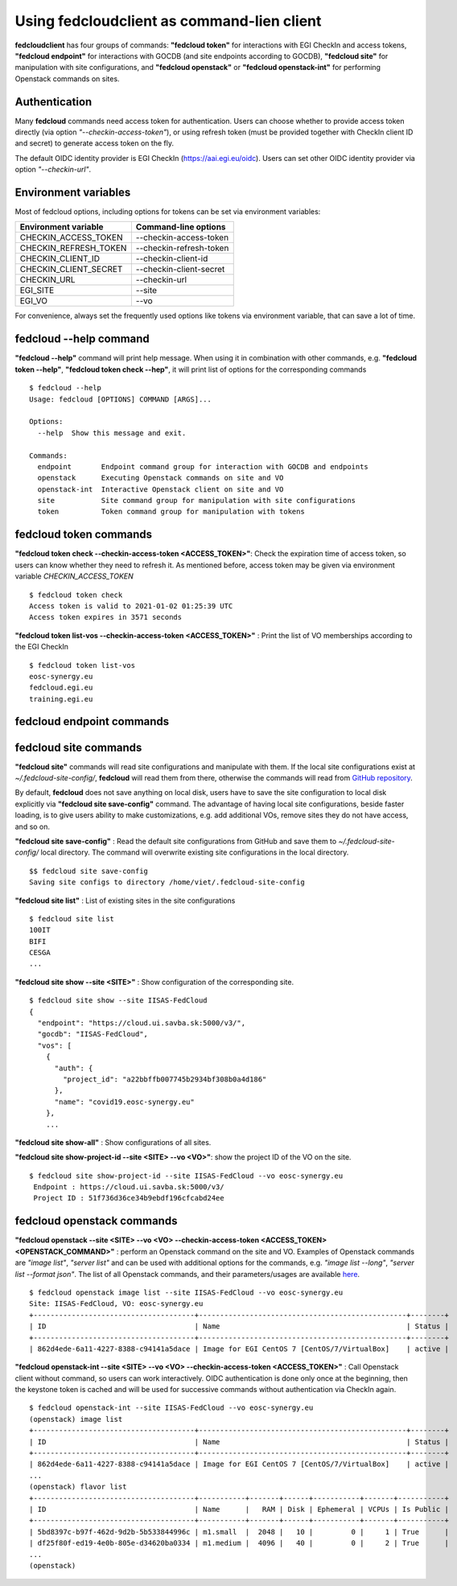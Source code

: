 Using fedcloudclient as command-lien client
===========================================

**fedcloudclient** has four groups of commands: **"fedcloud token"** for interactions with EGI CheckIn and access tokens,
**"fedcloud endpoint"** for interactions with GOCDB (and site endpoints according to GOCDB), **"fedcloud site"** for
manipulation with site configurations, and **"fedcloud openstack"** or **"fedcloud openstack-int"** for performing
Openstack commands on sites.

Authentication
**************

Many **fedcloud** commands need access token for authentication. Users can choose whether to provide access token
directly (via option *"--checkin-access-token"*), or using refresh token (must be provided together with
CheckIn client ID and secret) to generate access token on the fly.

The default OIDC identity provider is EGI CheckIn (https://aai.egi.eu/oidc). Users can set other OIDC identity
provider via option *"--checkin-url"*.

Environment variables
*********************

Most of fedcloud options, including options for tokens can be set via environment variables:

+-----------------------------+---------------------------------+
|     Environment variable    |   Command-line options          |
+=============================+=================================+
|    CHECKIN_ACCESS_TOKEN     |   --checkin-access-token        |
+-----------------------------+---------------------------------+
|    CHECKIN_REFRESH_TOKEN    |   --checkin-refresh-token       |
+-----------------------------+---------------------------------+
|    CHECKIN_CLIENT_ID        |   --checkin-client-id           |
+-----------------------------+---------------------------------+
|    CHECKIN_CLIENT_SECRET    |   --checkin-client-secret       |
+-----------------------------+---------------------------------+
|    CHECKIN_URL              |   --checkin-url                 |
+-----------------------------+---------------------------------+
|    EGI_SITE                 |   --site                        |
+-----------------------------+---------------------------------+
|    EGI_VO                   |   --vo                          |
+-----------------------------+---------------------------------+

For convenience, always set the frequently used options like tokens via environment variable, that can save a lot of time.

fedcloud --help command
***********************

**"fedcloud --help"** command will print help message. When using it in combination with other
commands, e.g. **"fedcloud token --help"**, **"fedcloud token check --hep"**, it will print list of options for the
corresponding commands

::

    $ fedcloud --help
    Usage: fedcloud [OPTIONS] COMMAND [ARGS]...

    Options:
      --help  Show this message and exit.

    Commands:
      endpoint       Endpoint command group for interaction with GOCDB and endpoints
      openstack      Executing Openstack commands on site and VO
      openstack-int  Interactive Openstack client on site and VO
      site           Site command group for manipulation with site configurations
      token          Token command group for manipulation with tokens


fedcloud token commands
***********************

**"fedcloud token check --checkin-access-token <ACCESS_TOKEN>"**: Check the expiration time of access token, so users can know whether
they need to refresh it. As mentioned before, access token may be given via environment variable *CHECKIN_ACCESS_TOKEN*

::

    $ fedcloud token check
    Access token is valid to 2021-01-02 01:25:39 UTC
    Access token expires in 3571 seconds


**"fedcloud token list-vos --checkin-access-token <ACCESS_TOKEN>"** : Print the list of VO memberships according to the EGI CheckIn

::

    $ fedcloud token list-vos
    eosc-synergy.eu
    fedcloud.egi.eu
    training.egi.eu



fedcloud endpoint commands
**************************





fedcloud site commands
**********************
**"fedcloud site"** commands will read site configurations and manipulate with them. If the local site configurations exist
at *~/.fedcloud-site-config/*, **fedcloud** will read them from there, otherwise the commands will read from `GitHub repository
<https://github.com/EGI-Foundation/fedcloud-catchall-operations/tree/master/sites>`_.

By default, **fedcloud** does not save anything on local disk, users have to save the site configuration to local disk
explicitly via **"fedcloud site save-config"** command. The advantage of having local
site configurations, beside faster loading, is to give users ability to make customizations, e.g. add additional VOs,
remove sites they do not have access, and so on.

**"fedcloud site save-config"** : Read the default site configurations from GitHub
and save them to *~/.fedcloud-site-config/* local directory. The command will overwrite existing site configurations
in the local directory.

::

    $$ fedcloud site save-config
    Saving site configs to directory /home/viet/.fedcloud-site-config


**"fedcloud site list"** : List of existing sites in the site configurations

::

    $ fedcloud site list
    100IT
    BIFI
    CESGA
    ...

**"fedcloud site show --site <SITE>"** : Show configuration of the corresponding site.

::

    $ fedcloud site show --site IISAS-FedCloud
    {
      "endpoint": "https://cloud.ui.savba.sk:5000/v3/",
      "gocdb": "IISAS-FedCloud",
      "vos": [
        {
          "auth": {
            "project_id": "a22bbffb007745b2934bf308b0a4d186"
          },
          "name": "covid19.eosc-synergy.eu"
        },
        ...


**"fedcloud site show-all"** : Show configurations of all sites.

**"fedcloud site show-project-id --site <SITE> --vo <VO>"**: show the project ID of the VO on the site.

::

    $ fedcloud site show-project-id --site IISAS-FedCloud --vo eosc-synergy.eu
     Endpoint : https://cloud.ui.savba.sk:5000/v3/
     Project ID : 51f736d36ce34b9ebdf196cfcabd24ee


fedcloud openstack commands
***************************

**"fedcloud openstack --site <SITE> --vo <VO> --checkin-access-token <ACCESS_TOKEN> <OPENSTACK_COMMAND>"** : perform an
Openstack command on the site and VO. Examples of Openstack commands are *"image list"*, *"server list"* and can be used
with additional options for the commands, e.g. *"image list --long"*, *"server list --format json"*. The list of all
Openstack commands, and their parameters/usages are available
`here <https://docs.openstack.org/python-openstackclient/latest/cli/command-list.html>`_.

::

    $ fedcloud openstack image list --site IISAS-FedCloud --vo eosc-synergy.eu
    Site: IISAS-FedCloud, VO: eosc-synergy.eu
    +--------------------------------------+-------------------------------------------------+--------+
    | ID                                   | Name                                            | Status |
    +--------------------------------------+-------------------------------------------------+--------+
    | 862d4ede-6a11-4227-8388-c94141a5dace | Image for EGI CentOS 7 [CentOS/7/VirtualBox]    | active |

**"fedcloud openstack-int --site <SITE> --vo <VO> --checkin-access-token <ACCESS_TOKEN>"** : Call Openstack client without
command, so users can work interactively. OIDC authentication is done only once at the beginning, then the keystone
token is cached and will be used for successive commands without authentication via CheckIn again.

::

    $ fedcloud openstack-int --site IISAS-FedCloud --vo eosc-synergy.eu
    (openstack) image list
    +--------------------------------------+-------------------------------------------------+--------+
    | ID                                   | Name                                            | Status |
    +--------------------------------------+-------------------------------------------------+--------+
    | 862d4ede-6a11-4227-8388-c94141a5dace | Image for EGI CentOS 7 [CentOS/7/VirtualBox]    | active |
    ...
    (openstack) flavor list
    +--------------------------------------+-----------+-------+------+-----------+-------+-----------+
    | ID                                   | Name      |   RAM | Disk | Ephemeral | VCPUs | Is Public |
    +--------------------------------------+-----------+-------+------+-----------+-------+-----------+
    | 5bd8397c-b97f-462d-9d2b-5b533844996c | m1.small  |  2048 |   10 |         0 |     1 | True      |
    | df25f80f-ed19-4e0b-805e-d34620ba0334 | m1.medium |  4096 |   40 |         0 |     2 | True      |
    ...
    (openstack)





